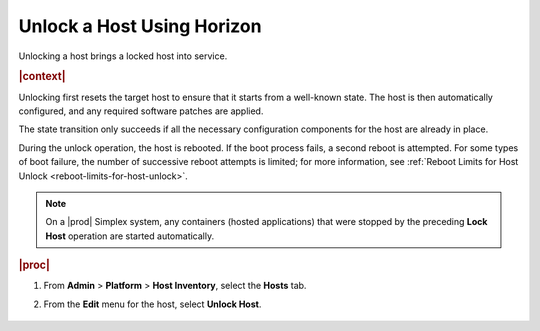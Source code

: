 
.. amf1579715633550
.. _unlocking-a-host-using-horizon:

===========================
Unlock a Host Using Horizon
===========================

Unlocking a host brings a locked host into service.

.. rubric:: |context|

Unlocking first resets the target host to ensure that it starts from a
well-known state. The host is then automatically configured, and any required
software patches are applied.

The state transition only succeeds if all the necessary configuration
components for the host are already in place.

During the unlock operation, the host is rebooted. If the boot process fails,
a second reboot is attempted. For some types of boot failure, the number of
successive reboot attempts is limited; for more information,
see :ref:`Reboot Limits for Host Unlock <reboot-limits-for-host-unlock>`.

.. note::
    On a |prod| Simplex system, any containers \(hosted applications\) that
    were stopped by the preceding **Lock Host** operation are started
    automatically.

.. rubric:: |proc|

#.  From **Admin** \> **Platform** \> **Host Inventory**, select the
    **Hosts** tab.

#.  From the **Edit** menu for the host, select **Unlock Host**.

    .. figure:: /node_management/kubernetes/figures/mwl1579716430090.png
        :scale: 100%
